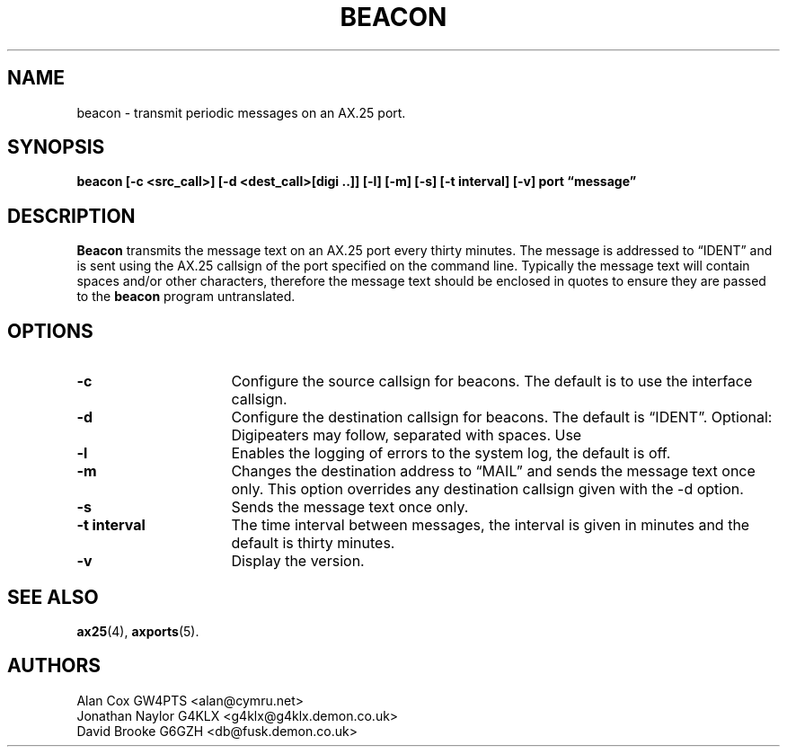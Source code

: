 .TH BEACON 8 "10 February 1997" Linux "Linux System Managers Manual"
.SH NAME
beacon \- transmit periodic messages on an AX.25 port.
.SH SYNOPSIS
.B beacon [-c <src_call>] [-d <dest_call>[digi ..]] [-l] [-m] [-s] [-t interval] [-v] port \(lqmessage\(rq
.SH DESCRIPTION
.LP
.B Beacon
transmits the message text on an AX.25 port every thirty minutes. The message
is addressed to \(lqIDENT\(rq and is sent using the AX.25 callsign of the port
specified on the command line. Typically the message text will contain
spaces and/or other characters, therefore the message text should be
enclosed in quotes to ensure they are passed to the
.B beacon
program untranslated.
.SH OPTIONS
.TP 16
.BI \-c
Configure the source callsign for beacons. The default is to use the
interface callsign.
.TP 16
.BI \-d
Configure the destination callsign for beacons. The default is \(lqIDENT\(rq.
Optional: Digipeaters may follow, separated with spaces. Use \"-d DEST DIGI1 DIGI2 ..\"
.TP 16
.BI \-l
Enables the logging of errors to the system log, the default is off.
.TP 16
.BI \-m
Changes the destination address to \(lqMAIL\(rq and sends the message text
once only. This option overrides any destination callsign given with the \-d option.
.TP 16
.BI \-s
Sends the message text once only.
.TP 16
.BI "\-t interval"
The time interval between messages, the interval is given in minutes and the
default is thirty minutes.
.TP 16
.BI \-v
Display the version.
.SH "SEE ALSO"
.BR ax25 (4),
.BR axports (5).
.SH AUTHORS
.nf
Alan Cox GW4PTS <alan@cymru.net>
.br
Jonathan Naylor G4KLX <g4klx@g4klx.demon.co.uk>
.br
David Brooke G6GZH <db@fusk.demon.co.uk>
.fi
